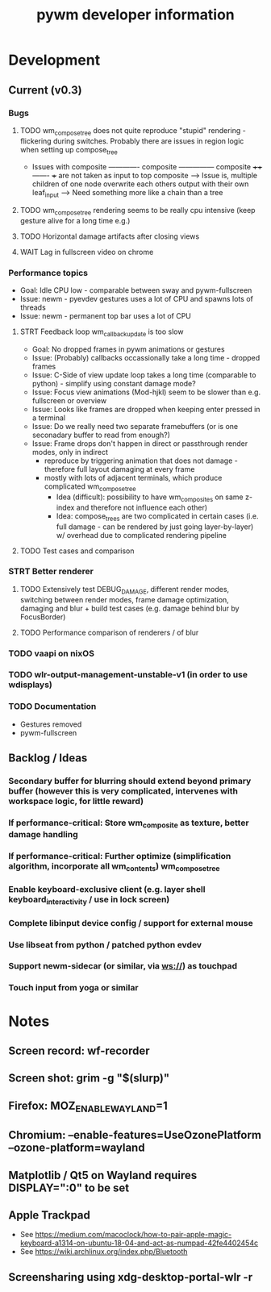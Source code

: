 #+TITLE: pywm developer information

* Development
** Current (v0.3)
*** Bugs
**** TODO wm_compose_tree does not quite reproduce "stupid" rendering - flickering during switches. Probably there are issues in region logic when setting up compose_tree
            - Issues with  composite -------------
                           composite        ---------------
                           composite ++++-------
                +++ are not taken as input to top composite --> Issue is, multiple children of one node overwrite each others output with their own leaf_input
                --> Need something more like a chain than a tree
**** TODO wm_compose_tree rendering seems to be really cpu intensive (keep gesture alive for a long time e.g.)


**** TODO Horizontal damage artifacts after closing views
**** WAIT Lag in fullscreen video on chrome

*** Performance topics
   - Goal: Idle CPU low - comparable between sway and pywm-fullscreen
   - Issue: newm - pyevdev gestures uses a lot of CPU and spawns lots of threads
   - Issue: newm - permanent top bar uses a lot of CPU
**** STRT Feedback loop wm_callback_update is too slow
   - Goal: No dropped frames in pywm animations or gestures
   - Issue: (Probably) callbacks occassionally take a long time - dropped frames
   - Issue: C-Side of view update loop takes a long time (comparable to python) - simplify using constant damage mode?
   - Issue: Focus view animations (Mod-hjkl) seem to be slower than e.g. fullscreen or overview
   - Issue: Looks like frames are dropped when keeping enter pressed in a terminal
   - Issue: Do we really need two separate framebuffers (or is one seconadary buffer to read from enough?)
   - Issue: Frame drops don't happen in direct or passthrough render modes, only in indirect
        - reproduce by triggering animation that does not damage - therefore full layout damaging at every frame
        - mostly with lots of adjacent terminals, which produce complicated wm_compose_tree 
            - Idea (difficult): possibility to have wm_composites on same z-index and therefore not influence each other)
            - Idea: compose_trees are two complicated in certain cases (i.e. full damage - can be rendered by just going layer-by-layer) w/ overhead due to complicated rendering pipeline

**** TODO Test cases and comparison

*** STRT Better renderer
**** TODO Extensively test DEBUG_DAMAGE, different render modes, switching between render modes, frame damage optimization, damaging and blur + build test cases (e.g. damage behind blur by FocusBorder)
**** TODO Performance comparison of renderers / of blur

*** TODO vaapi on nixOS

*** TODO wlr-output-management-unstable-v1 (in order to use wdisplays)
*** TODO Documentation
    - Gestures removed
    - pywm-fullscreen

** Backlog / Ideas
*** Secondary buffer for blurring should extend beyond primary buffer (however this is very complicated, intervenes with workspace logic, for little reward)
*** If performance-critical: Store wm_composite as texture, better damage handling
*** If performance-critical: Further optimize (simplification algorithm, incorporate all wm_contents) wm_compose_tree
*** Enable keyboard-exclusive client (e.g. layer shell keyboard_interactivity / use in lock screen)
*** Complete libinput device config / support for external mouse
*** Use libseat from python / patched python evdev
*** Support newm-sidecar (or similar, via ws://) as touchpad
*** Touch input from yoga or similar


* Notes
** Screen record: wf-recorder
** Screen shot: grim -g "$(slurp)"
** Firefox: MOZ_ENABLE_WAYLAND=1
** Chromium: --enable-features=UseOzonePlatform --ozone-platform=wayland
** Matplotlib / Qt5 on Wayland requires DISPLAY=":0" to be set
** Apple Trackpad
    - See https://medium.com/macoclock/how-to-pair-apple-magic-keyboard-a1314-on-ubuntu-18-04-and-act-as-numpad-42fe4402454c
    - See https://wiki.archlinux.org/index.php/Bluetooth
** Screensharing using xdg-desktop-portal-wlr -r
